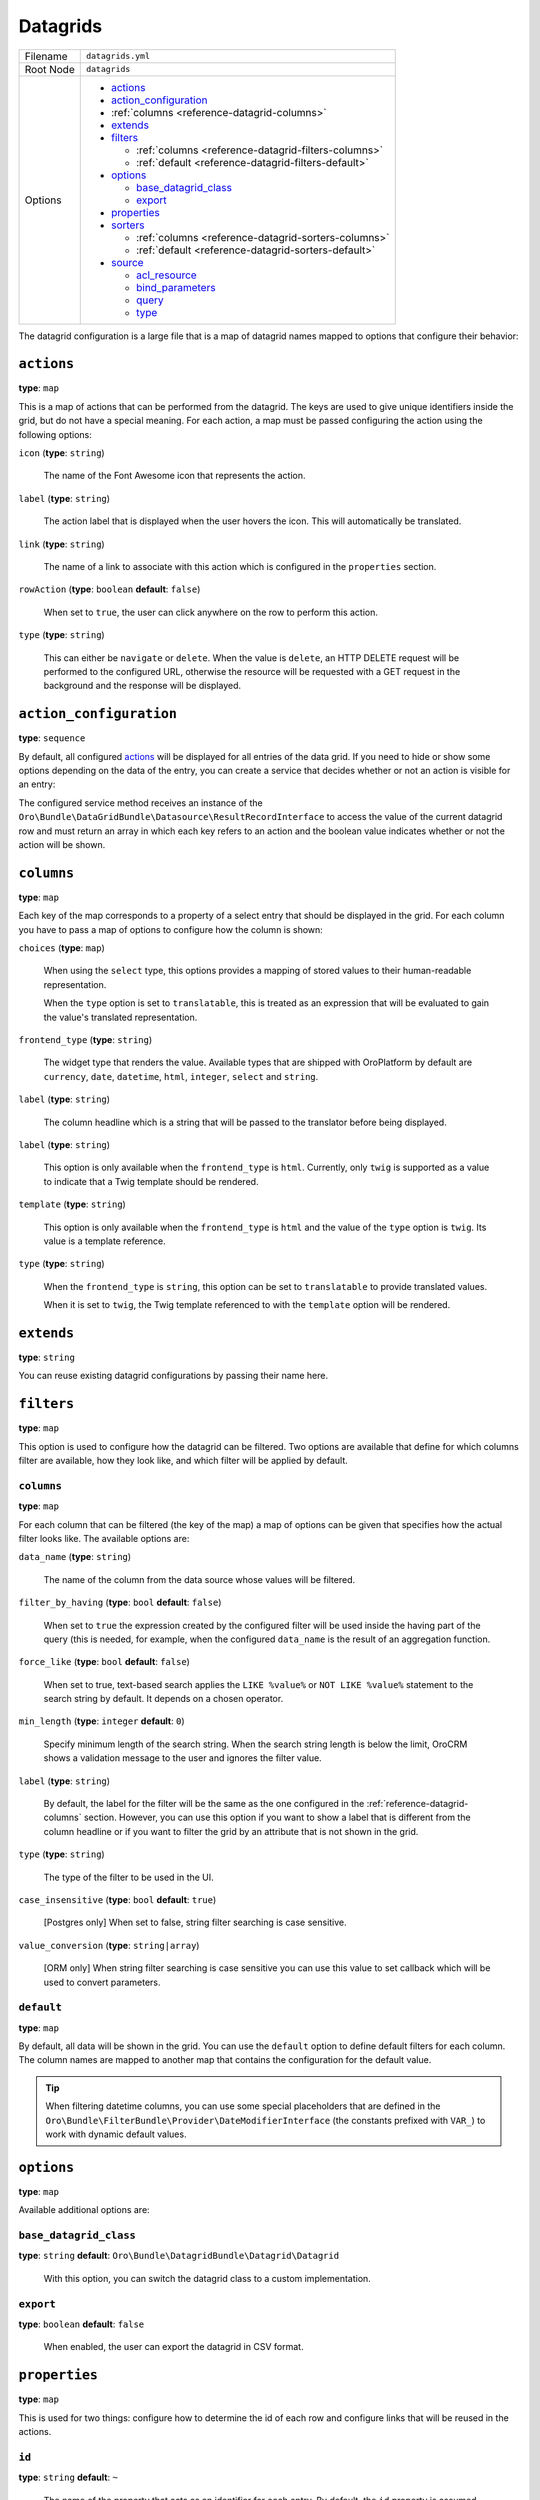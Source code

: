 .. _reference-format-datagrids:


Datagrids
=========

+-----------+---------------------------------------------------------+
| Filename  | ``datagrids.yml``                                       |
+-----------+---------------------------------------------------------+
| Root Node | ``datagrids``                                           |
+-----------+---------------------------------------------------------+
| Options   | * `actions`_                                            |
|           | * `action_configuration`_                               |
|           | * :ref:`columns <reference-datagrid-columns>`           |
|           | * `extends`_                                            |
|           | * `filters`_                                            |
|           |                                                         |
|           |   * :ref:`columns <reference-datagrid-filters-columns>` |
|           |   * :ref:`default <reference-datagrid-filters-default>` |
|           |                                                         |
|           | * `options`_                                            |
|           |                                                         |
|           |   * `base_datagrid_class`_                              |
|           |   * `export`_                                           |
|           |                                                         |
|           | * `properties`_                                         |
|           | * `sorters`_                                            |
|           |                                                         |
|           |   * :ref:`columns <reference-datagrid-sorters-columns>` |
|           |   * :ref:`default <reference-datagrid-sorters-default>` |
|           |                                                         |
|           | * `source`_                                             |
|           |                                                         |
|           |   * `acl_resource`_                                     |
|           |   * `bind_parameters`_                                  |
|           |   * `query`_                                            |
|           |   * `type`_                                             |
+-----------+---------------------------------------------------------+

The datagrid configuration is a large file that is a map of datagrid names mapped to options that
configure their behavior:

``actions``
-----------

**type**: ``map``

This is a map of actions that can be performed from the datagrid. The keys are used to give unique
identifiers inside the grid, but do not have a special meaning. For each action, a map must be
passed configuring the action using the following options:

``icon`` (**type**: ``string``)

    The name of the Font Awesome icon that represents the action.

``label`` (**type**: ``string``)

    The action label that is displayed when the user hovers the icon. This will automatically be
    translated.

``link`` (**type**: ``string``)

    The name of a link to associate with this action which is configured in the ``properties``
    section.

``rowAction`` (**type**: ``boolean`` **default**: ``false``)

    When set to ``true``, the user can click anywhere on the row to perform this action.

``type`` (**type**: ``string``)

    This can either be ``navigate`` or ``delete``. When the value is ``delete``, an HTTP DELETE
    request will be performed to the configured URL, otherwise the resource will be requested
    with a GET request in the background and the response will be displayed.

``action_configuration``
------------------------

**type**: ``sequence``

By default, all configured `actions`_ will be displayed for all entries of the data grid. If you
need to hide or show some options depending on the data of the entry, you can create a service that
decides whether or not an action is visible for an entry:

.. code-block:: yaml
    :linenos:

    # src/Acme/DemoBundle/Resources/config/oro/datagrids.yml
    datagrids:
        grid-name:
            # ...
            action_configuration: ['@acme_demo.datagrid_action_config', getActionPermissions]

The configured service method receives an instance of the
``Oro\Bundle\DataGridBundle\Datasource\ResultRecordInterface`` to access the value of the
current datagrid row and must return an array in which each key refers to an action and the boolean
value indicates whether or not the action will be shown.

.. _reference-datagrid-columns:

``columns``
-----------

**type**: ``map``

Each key of the map corresponds to a property of a select entry that should be displayed in the
grid. For each column you have to pass a map of options to configure how the column is shown:

``choices`` (**type**: ``map``)

    When using the ``select`` type, this options provides a mapping of stored values to their
    human-readable representation.

    When the ``type`` option is set to ``translatable``, this is treated as an expression that will
    be evaluated to gain the value's translated representation.

``frontend_type`` (**type**: ``string``)

    The widget type that renders the value. Available types that are shipped with OroPlatform by
    default are ``currency``, ``date``, ``datetime``, ``html``, ``integer``, ``select`` and
    ``string``.

``label`` (**type**: ``string``)

    The column headline which is a string that will be passed to the translator before being
    displayed.

``label`` (**type**: ``string``)

    This option is only available when the ``frontend_type`` is ``html``. Currently, only ``twig``
    is supported as a value to indicate that a Twig template should be rendered.

``template`` (**type**: ``string``)

    This option is only available when the ``frontend_type`` is ``html`` and the value of the
    ``type`` option is ``twig``. Its value is a template reference.

``type`` (**type**: ``string``)

    When the ``frontend_type`` is ``string``, this option can be set to ``translatable`` to provide
    translated values.

    When it is set to ``twig``, the Twig template referenced to with the ``template`` option will
    be rendered.

``extends``
-----------

**type**: ``string``

You can reuse existing datagrid configurations by passing their name here.

``filters``
-----------

**type**: ``map``

This option is used to configure how the datagrid can be filtered. Two options are available that
define for which columns filter are available, how they look like, and which filter will be applied
by default.

.. _reference-datagrid-filters-columns:

``columns``
~~~~~~~~~~~

**type**: ``map``

For each column that can be filtered (the key of the map) a map of options can be given that
specifies how the actual filter looks like. The available options are:

``data_name`` (**type**: ``string``)

    The name of the column from the data source whose values will be filtered.

``filter_by_having`` (**type**: ``bool`` **default**: ``false``)

    When set to ``true`` the expression created by the configured filter will be used inside the
    having part of the query (this is needed, for example, when the configured ``data_name`` is
    the result of an aggregation function.

``force_like`` (**type**: ``bool`` **default**: ``false``)

    When set to true, text-based search applies the ``LIKE %value%`` or ``NOT LIKE %value%`` statement to the search string by default. It depends on a chosen operator.

``min_length`` (**type**: ``integer`` **default**: ``0``)

    Specify minimum length of the search string. When the search string length is below the limit, OroCRM shows a validation message to the user and ignores the filter value.

``label`` (**type**: ``string``)

    By default, the label for the filter will be the same as the one configured in the
    :ref:`reference-datagrid-columns` section. However, you can use this option if you want to show
    a label that is different from the column headline or if you want to filter the grid by an
    attribute that is not shown in the grid.

``type`` (**type**: ``string``)

    The type of the filter to be used in the UI.

``case_insensitive`` (**type**: ``bool`` **default**: ``true``)

    [Postgres only] When set to false, string filter searching is case sensitive.

``value_conversion`` (**type**: ``string|array``)

    [ORM only] When string filter searching is case sensitive you can use this value to set callback which will be used to convert parameters.

.. _reference-datagrid-filters-default:

``default``
~~~~~~~~~~~

**type**: ``map``

By default, all data will be shown in the grid. You can use the ``default`` option to define
default filters for each column. The column names are mapped to another map that contains the
configuration for the default value.

.. tip::

    When filtering datetime columns, you can use some special placeholders that are defined in the
    ``Oro\Bundle\FilterBundle\Provider\DateModifierInterface`` (the constants prefixed
    with ``VAR_``) to work with dynamic default values.

``options``
-----------

**type**: ``map``

Available additional options are:

``base_datagrid_class``
~~~~~~~~~~~~~~~~~~~~~~~

**type**: ``string`` **default**: ``Oro\Bundle\DatagridBundle\Datagrid\Datagrid``

    With this option, you can switch the datagrid class to a custom implementation.

``export``
~~~~~~~~~~

**type**: ``boolean`` **default**: ``false``

    When enabled, the user can export the datagrid in CSV format.

``properties``
--------------

**type**: ``map``

This is used for two things: configure how to determine the id of each row and configure links that
will be reused in the actions.

``id``
~~~~~~

**type**: ``string`` **default**: ``~``

    The name of the property that acts as an identifier for each entry. By default, the ``id``
    property is assumed.

To configure links, use a unique string as an identifier and pass it a map with the following
options:

``callable`` (**type**: ``string``)

    An expression that will be evaluated when the link is generated.

``params`` (**type**: ``map``)

    Additional parameters that are passed to the URL generator together with the configured route
    name.

``route`` (**type**: ``string``)

    The name of the route to the controller action that should be called.

``type`` (**type**: ``string``)

    Can be either ``route`` or ``callable`` to use a statically configured route or to dynamically
    generate a link.

``sorters``
-----------

**type**: ``map``

The options ``columns`` and ``default`` are used to configure the columns whose headlines can be
clicked to let the user sort the result set and to define by which attributes the grid result is
ordered by default.

.. _reference-datagrid-sorters-columns:

``columns``
~~~~~~~~~~~

**type**: ``map``

A map that contains an entry for each column the user can sort the grid by. Each key is the name of
a column and its value is a map with the key ``data_name`` mapped to the data source column that
will be used to sort the grid.

.. _reference-datagrid-sorters-default:

``default``
~~~~~~~~~~~

**type**: ``map``

The ``default`` option can be used to control the default ordering of the result set. It is a map
of column names to their respective sort direction (either ``ASC`` or ``DESC``).

``source``
----------

**type**: ``map``

The data source that fetches the data to be shown in the grid. Several options control how data are
fetched:

``acl_resource``
~~~~~~~~~~~~~~~~

**type**: ``string``

    An access control list the user must be granted access to in order to actually fetch any data.

``bind_parameters``
~~~~~~~~~~~~~~~~~~~

**type**: ``sequence``

When using the ORM data source (by setting the `type`_ option to ``orm``), you can pass any data
grid parameter as a parameter to the query builder by listing at with this option.

.. _reference-format-datagrid-type-orm:

``query``
~~~~~~~~~

**type**: ``map``

When using the ORM data source (by setting the `type`_ option to ``orm``), you have to configure
all parts of the Doctrine query:

``select`` (**type**: ``sequence``)

    A list of properties to query for. You can use all expressions that you would use with the
    ``from`` method of Doctrine's query builder.

``from`` (**type**: ``sequence``)

    The entities to query from. Each entry is a map that must contain the following keys:

    ``table`` (**type**: ``string``)

        The name of the entity, you can the ``BundleName:EntityName`` notation (for example,
        ``AcmeDemoBundle:User``).

    ``alias`` (**type**: ``string``)

        A shortcut alias which you will use to refer to this entity in other parts of the query.

``join`` (**type**: ``map``)

    You can use two keys under this option to configure left joins and inner joins:

    ``inner`` (**type**: ``sequence``)

        Each entry must a map containing the options ``join`` (the property of an already queried
        entity that holds the association or an entity), ``alias`` (the alias name you use to refer
        to the joined entity in other parts of the query, ``conditionType`` (is only needed when
        ``join`` refers to an entity name instead of an association and must be ``WITH`` in that
        case) and ``condition`` (a condition expression that will be used to perform the join
        instead of deriving it from the association when ``conditionType`` is set to ``WITH``).

    ``left`` (**type**: ``sequence``)

        The options being used here are the same as the ones in ``inner`` except that the join
        being performed will be a left join.

``where`` (``type``: ``map``)

    List conditions here that need to be fullfilled. How conditions must be met is defined by the
    key you used:

    ``and`` (**type**: ``sequence``)

        All conditions must be met.

    ``or`` (**type**: ``sequence``)

        Any of the given conditions must be met.

``groupBy`` (**type**: ``string``)

    The query result will be grouped by the given expression.

``orderBy`` (**type**: ``sequence``)

    A list of properties to sort the result set by (user defined ordering that can be configured
    through the `sorters`_ option will be applied on top of the order here). Each entry is a map
    that must contain the following keys:

    ``column`` (**type**: ``string``)

        The column name to sort by.

    ``dir`` (**type**: ``string``)

        The sort direction: ``ASC`` (ascending) or ``DESC`` (descending).

.. tip::

    You can pass any datagrid parameter as a parameter to the generated query by listing it under
    the `bind_parameters`_ option on the same level as the ``query`` option.

``type``
~~~~~~~~

**type**: ``string``

    The type of data source. Currently, the only available types are ``orm`` and ``search``, but
    you can also implement your own data source. Each data source may come with its own options to
    configure how the data is fetched.

    Usually, the only ``type`` value that you will use is ``orm`` (it offers a way to configure the
    query builder used to fetch the data, see the
    :ref:`query option <reference-format-datagrid-type-orm>` for a list of the available additional
    options).
